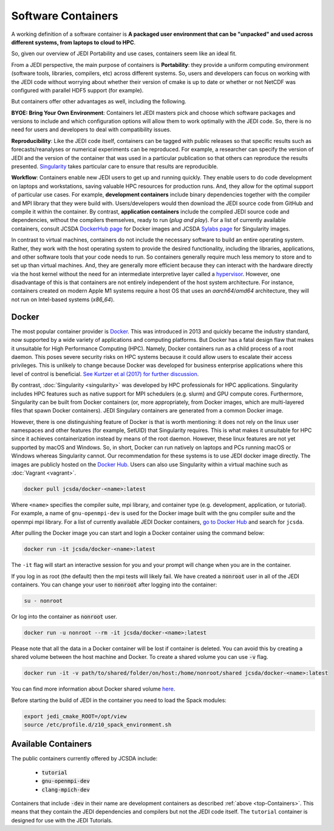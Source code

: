 .. _jedi_containers:

.. _top-Containers:

Software Containers
===================

A working definition of a software container is
**A packaged user environment that can be "unpacked" and used across different
systems, from laptops to cloud to HPC**.

So, given our overview of JEDI Portability and use cases, containers seem like an ideal fit.

From a JEDI perspective, the main purpose of containers is **Portability**:
they provide a uniform computing environment (software tools, libraries,
compilers, etc) across different systems.  So, users and developers can focus
on working with the JEDI code without worrying about whether their version of
cmake is up to date or whether or not NetCDF was configured with parallel HDF5 support (for example).

But containers offer other advantages as well, including the following.

**BYOE: Bring Your Own Environment**: Containers let JEDI masters pick and
choose which software packages and versions to include and which configuration
options will allow them to work optimally with the JEDI code.  So, there is no
need for users and developers to deal with compatibility issues.

**Reproducibility**:  Like the JEDI code itself, containers can be tagged with
public releases so that specific results such as forecasts/reanalyses or
numerical experiments can be reproduced.  For example, a researcher can specify
the version of JEDI and the version of the container that was used in a
particular publication so that others can reproduce the results presented.
`Singularity <https://journals.plos.org/plosone/article?id=10.1371/journal.pone.0177459>`_
takes particular care to ensure that results are reproducible.

**Workflow**: Containers enable new JEDI users to get up and running quickly.
They enable users to do code development on laptops and workstations, saving
valuable HPC resources for production runs.  And, they allow for the optimal
support of particular use cases.  For example, **development containers** include
binary dependencies together with the compiler and MPI library that they were
build with. Users/developers would then download the JEDI source code from
GitHub and compile it within the container. By contrast,
**application containers** include the compiled JEDI source code and
dependencies, without the compilers themselves, ready to run (*plug and play*).
For a list of currently available containers, consult
JCSDA `DockerHub page <https://hub.docker.com/u/jcsda/>`_ for Docker images
and JCSDA `Sylabs page <https://cloud.sylabs.io/library/jcsda>`_ for Singularity images.


In contrast to virtual machines, containers do not include the necessary software
to build an entire operating system. Rather, they work with the host operating
system to provide the desired functionality, including the libraries,
applications, and other software tools that your code needs to run.
So containers generally require much less memory to store and to set up than
virtual machines.  And, they are generally more efficient because they can
interact with the hardware directly via the host kernel without the need for an
intermediate interpretive layer called
a `hypervisor <https://en.wikipedia.org/wiki/Hypervisor>`_. However, one disadvantage of this is that containers are not entirely independent of the host system architecture. For instance, containers created on modern Apple M1 systems require a host OS that uses an `aarch64`/`amd64` architecture, they will not run on Intel-based systems (`x86_64`).

Docker
------

The most popular container provider is `Docker <https://www.docker.com>`_.
This was introduced in 2013 and quickly became the industry standard, now
supported by a wide variety of applications and computing platforms. But Docker
has a fatal design flaw that makes it unsuitable for High Performance Computing (HPC).
Namely, Docker containers run as a child process of a root daemon.
This poses severe security risks on HPC systems because it could allow users to
escalate their access privileges. This is unlikely to change because Docker was
developed for business enterprise applications where this level of control is
beneficial. `See Kurtzer et al (2017) for further discussion <https://journals.plos.org/plosone/article?id=10.1371/journal.pone.0177459>`_.

By contrast, :doc:`Singularity <singularity>` was developed by HPC professionals
for HPC applications. Singularity includes HPC features such as native support
for MPI schedulers (e.g. slurm) and GPU compute cores.
Furthermore, Singularity can be built from Docker containers
(or, more appropriately, from Docker images, which are multi-layered files
that spawn Docker containers). JEDI Singulary containers are generated from a
common Docker image.

However, there is one distinguishing feature of Docker is that is worth mentioning:
it does not rely on the linux user namespaces and other features
(for example, SetUID) that Singularity requires. This is what makes it unsuitable
for HPC since it achieves containerization instead by means of the root daemon.
However, these linux features are not yet supported by macOS and Windows. So,
in short, Docker can run natively on laptops and PCs running macOS or Windows
whereas Singularity cannot.
Our recommendation for these systems is to use JEDI docker image directly.
The images are publicly hosted on the `Docker Hub <https://hub.docker.com/>`_.
Users can also use Singularity within a virtual machine such as :doc:`Vagrant <vagrant>`.

.. code-block:: bash

    docker pull jcsda/docker-<name>:latest

Where ``<name>`` specifies the compiler suite, mpi library, and container type
(e.g. development, application, or tutorial). For example, a name of ``gnu-openmpi-dev``
is used for the Docker image built with the gnu compiler suite and the openmpi mpi library.
For a list of currently available JEDI Docker containers, `go to Docker Hub <https://hub.docker.com>`_ and search for ``jcsda``.

After pulling the Docker image you can start and login a Docker container using the command below:

.. code-block:: bash

    docker run -it jcsda/docker-<name>:latest


The ``-it`` flag will start an interactive session for you and your prompt will
change when you are in the container.

If you log in as root (the default) then the mpi tests will likely fail. We have
created a :code:`nonroot` user in all of the JEDI containers. You can change
your user to :code:`nonroot` after logging into the container:

.. code-block:: bash

    su - nonroot

Or log into the container as :code:`nonroot` user.

.. code-block:: bash

    docker run -u nonroot --rm -it jcsda/docker-<name>:latest


Please note that all the data in a Docker container will be lost if container is deleted.
You can avoid this by creating a shared volume between the host machine and Docker.
To create a shared volume you can use :code:`-v` flag.

.. code-block:: bash

    docker run -it -v path/to/shared/folder/on/host:/home/nonroot/shared jcsda/docker-<name>:latest

You can find more information about Docker shared volume `here <https://docs.docker.com/storage/volumes/>`_.

Before starting the build of JEDI in the container you need to load the Spack modules:

.. code-block:: bash

   export jedi_cmake_ROOT=/opt/view
   source /etc/profile.d/z10_spack_environment.sh


.. _available_containers:

Available Containers
--------------------

The public containers currently offered by JCSDA include:

    - :code:`tutorial`
    - :code:`gnu-openmpi-dev`
    - :code:`clang-mpich-dev`

Containers that include :code:`-dev` in their name are development containers
as described :ref:`above <top-Containers>`.  This means that they contain the
JEDI dependencies and compilers but not the JEDI code itself.
The ``tutorial`` container is designed for use with the JEDI Tutorials.
